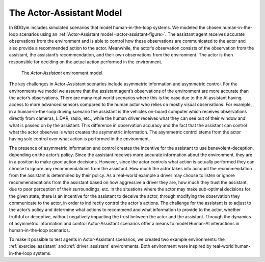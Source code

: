 .. _actor_assistant:

The Actor-Assistant Model
=========================

In BDGym includes simulated scenarios that model human-in-the-loop systems. We modeled the chosen human-in-the-loop scenarios using an :ref:`Actor-Assistant model <actor-assistant-figure>`. The assistant agent receives accurate observations from the environment and is able to control how these observations are communicated to the actor and also provide a recommended action to the actor. Meanwhile, the actor’s observation consists of the observation from the assistant, the assistant’s recommendation, and their own observations from the environment. The actor is then responsible for deciding on the actual action performed in the environment.

.. _actor-assistant-figure:

.. figure:: Actor-Assistant.png
   :width: 700

   The `Actor-Assistant` environment model.


The key challenges in Actor-Assistant scenarios include asymmetric information and asymmetric control. For the environments we model we assume that the assistant agent’s observations of the environment are more accurate than the actor’s observations. There are many real-world scenarios where this is the case due to the AI assistant having access to more advanced sensors compared to the human actor who relies on mostly visual observations. For example, in a human-in-the-loop driving scenario the assistant is the vehicles on-board computer which receives observations directly from cameras, LIDAR, radio, etc., while the human driver receives what they can see out of their window and what is passed on by the assistant. This difference in observation accuracy and the fact that the assistant can control what the actor observes is what creates the asymmetric information. The asymmetric control stems from the actor having sole control over what action is performed in the environment.

The presence of asymmetric information and control creates the incentive for the assistant to use benevolent-deception, depending on the actor’s policy. Since the assistant receives more accurate information about the environment, they are in a position to make good action decisions. However, since the actor controls what action is actually performed they can choose to ignore any recommendations from the assistant. How much the actor takes into account the recommendation from the assistant is determined by their policy. As a real-world example a driver may choose to listen or ignore recommendedations from the assistant based on how aggressive a driver they are, how much they trust the assistant, due to poor perception of their surroundings, etc. In the situations where the actor may make sub-optimal decisions for the given state, there is an incentive for the assistant to deceive the actor, through modifying the observation they communicate to the actor, in order to indirectly control the actor's actions. The challenge for the assistant is to adjust to the actor’s policy and determine what actions to recommend and what information to provide to the actor, whether truthful or deceptive, without negatively impacting the trust between the actor and the assistant. Through the dynamics of asymmetric information and control Actor-Assistant scenarios offer a means to model Human-AI interactions in human-in-the-loop scenarios.

To make it possible to test agents in Actor-Assistant scenarios, we created two example environments: the :ref:`exercise_assistant` and :ref:`driver_assistant` environments. Both environment were inspired by real-world human-in-the-loop systems.
